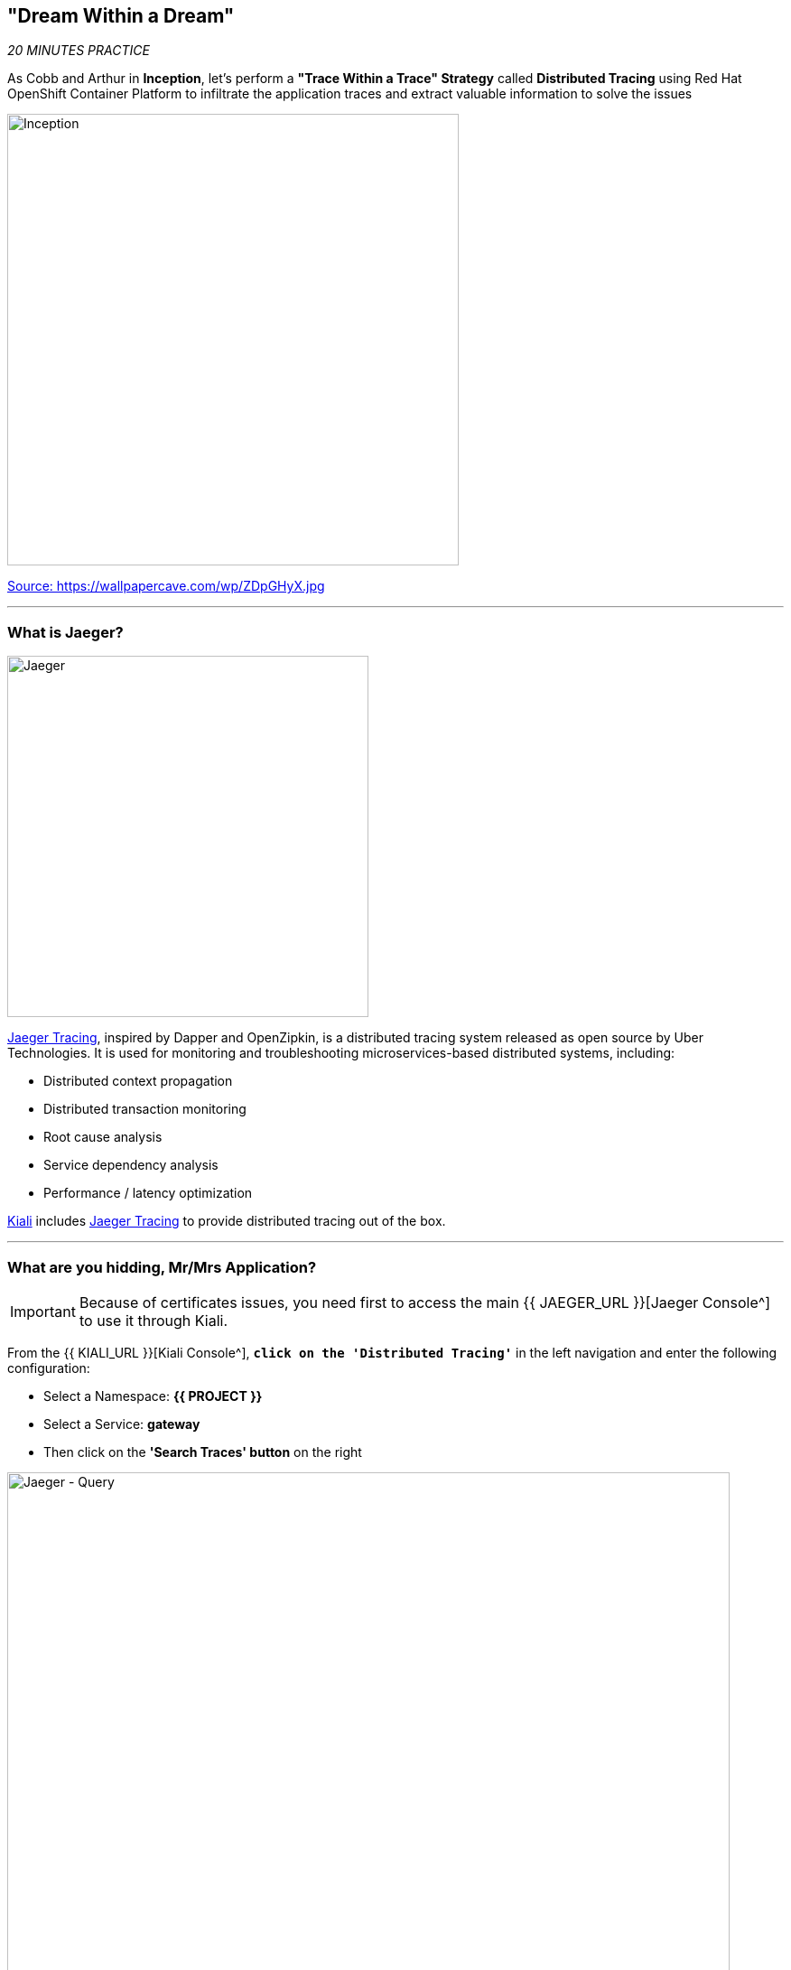 == "Dream Within a Dream"

_20 MINUTES PRACTICE_

As Cobb and Arthur in *Inception*, let's perform a *"Trace Within a Trace" Strategy* called **Distributed Tracing** using Red Hat OpenShift Container Platform to infiltrate the application traces and extract valuable information to solve the issues

image:{% image_path inception.jpg %}[Inception, 500]

[.text-center]
https://wallpapercave.com/wp/ZDpGHyX.jpg[Source: https://wallpapercave.com/wp/ZDpGHyX.jpg^]

'''

=== What is Jaeger?

[sidebar]
--
image:{% image_path jaeger-logo.png %}[Jaeger, 400]

https://www.jaegertracing.io[Jaeger Tracing^], inspired by Dapper and OpenZipkin, is a distributed tracing system released as open source by Uber Technologies. It is used for monitoring and troubleshooting microservices-based distributed systems, including:

* Distributed context propagation
* Distributed transaction monitoring
* Root cause analysis
* Service dependency analysis
* Performance / latency optimization

https://www.kiali.io[Kiali^] includes https://www.jaegertracing.io[Jaeger Tracing^] to provide distributed tracing out of the box.
--

'''

=== What are you hidding, Mr/Mrs *Application*?

[IMPORTANT]
====
Because of certificates issues, you need first to access the main {{ JAEGER_URL }}[Jaeger Console^] to use it through Kiali.
====

From the {{ KIALI_URL }}[Kiali Console^], `*click on the 'Distributed Tracing'*` in the left navigation and enter the following configuration:

 * Select a Namespace: **{{ PROJECT }}**
 * Select a Service: **gateway**
 * Then click on the **'Search Traces' button** on the right

image:{% image_path jaeger-query.png %}[Jaeger - Query, 800]

By default, **Service Mesh** automatically sends collected tracing data to Jaeger, so that we are able to **only see individual trace** (one-to-one service call).

* 1 individual trace for **Gateway Service** -> **Catalog Service**
* 7 individual traces for **Gateway Service** -> **Inventory Service**

image:{% image_path jaeger-trace-2spans-view.png %}[Jaeger - Traces View, 800]

As you have called several times the **Gateway Service** through the Web UI, you find much more than 8 spans in Jaeger and you cannot easily observe the entire trace for an end-to-end request.

'''

=== Enabling Distributed Context Propagation

**Distributed Tracing** involves propagating the tracing context from service to service by sending certain incoming HTTP headers downstream to outbound requests. To do this, services need some hints to tie together the entire trace. They need to propagate the appropriate HTTP headers so that when the proxies send span information, the spans can be correlated correctly into a single trace.

Let's enable Distributed Context Propagation from the **Gateway Service**.

First, you are going to intercept the following header creating by **Service Mesh** in order to add them into the outbound requests:

 * x-request-id
 * x-b3-traceid
 * x-b3-spanid
 * x-b3-parentspanid
 * x-b3-sampled
 * x-b3-flags
 * x-ot-span-context

In Che7, under the **src/main/java** directory of the **gateway-vertx** project,
`*create a new 'TracingInterceptor' class*` in the **com.redhat.cloudnative.gateway** package as following:

[source,java]
.TracingInterceptor.java
----
package com.redhat.cloudnative.gateway;

import java.util.Arrays;
import java.util.Collections;
import java.util.List;
import java.util.Map;
import java.util.Set;
import java.util.function.Function;
import java.util.stream.Collectors;

import org.slf4j.Logger;
import org.slf4j.LoggerFactory;

import io.vertx.core.Handler;
import io.vertx.ext.web.client.impl.WebClientInternal;
import io.vertx.rxjava.ext.web.RoutingContext;
import io.vertx.rxjava.ext.web.client.WebClient;

public class TracingInterceptor {
    private static final Logger LOG = LoggerFactory.getLogger(TracingInterceptor.class);
    
    private static final List<String> FORWARDED_HEADER_NAMES = Arrays.asList(
        "x-request-id",
        "x-b3-traceid",
        "x-b3-spanid",
        "x-b3-parentspanid",
        "x-b3-sampled",
        "x-b3-flags",
        "x-ot-span-context"
    );

    private static final String X_TRACING_HEADERS = "X-Tracing-Headers";

    private TracingInterceptor() {
        // Avoid direct instantiation.
    }

    static Handler<RoutingContext> create() {
        return rc -> {
            Set<String> names = rc.request().headers().names();
            Map<String, List<String>> headers = names.stream()
                .map(String::toLowerCase)
                .filter(FORWARDED_HEADER_NAMES::contains)
                .collect(Collectors.toMap(
                    Function.identity(),
                    h -> Collections.singletonList(rc.request().getHeader(h))
                ));
            rc.put(X_TRACING_HEADERS, headers);
            rc.next();
        };
    }
    
    static WebClient propagate(WebClient client, RoutingContext rc) {
        WebClientInternal delegate = (WebClientInternal) client.getDelegate();
        delegate.addInterceptor(ctx -> {
            Map<String, List<String>> headers = rc.get(X_TRACING_HEADERS);
            if (headers != null) {
                LOG.info("Propagating header: {}", headers);
                headers.forEach((s, l) -> l.forEach(v -> ctx.request().putHeader(s, v)));
            }
            ctx.next();
        });
        return client;
    }
}
----

Then, route all traffic into the **TracingInterceptor** handler `*by uncommenting the 'TraceInterceptor handler' configuration in the 'start()' method of the 'GatewayVerticle' class*` with the following code:

[source,java]
.GatewayVerticle.java
----
        // Enable TraceInterceptor handler
        router.route()
            .order(-1)
            .handler(TracingInterceptor.create());
----

Finally, propagate the headers from the incoming request **Gateway Service** to any outgoing requests **Catalog Service** and **Inventory Service** using the **propagate()** method from **TracingInterceptor** class when calling outgoing services in the **products()** method.

[subs="source,java,quotes"]
.GatewayVerticle.java
----
        private void products(RoutingContext rc) {
            [...]
            [.line-through]#catalog.get("/api/catalog")#
            TracingInterceptor.propagate(catalog, rc).get("/api/catalog")
            [...]
            [.line-through]#inventory.get("/api/inventory/" + product.getString("itemId"))#
            TracingInterceptor.propagate(inventory, rc).get("/api/inventory/" + product.getString("itemId"))
            [...]
        }
----

Now push the new version of the source code to OpenShift.

In your {{ CHE_URL }}[Workspace^], via the command menu (Cmd+Shift+P ⌘⇧P on macOS or Ctrl+Shift+P ⌃⇧P on Windows and Linux),
`*run 'Task: Run Task...' ->  'che: oc build gateway service'*`

image:{% image_path che-runtask.png %}[Che - RunTask, 500]

image:{% image_path che-buildgateway.png %}[Che - Build Gateway Service, 500]

`*Go back to Distributed Tracing menu`* from {{ KIALI_URL }}[Kiali Console^] and see the result.
Now you have the aggregated traces and it is much more better.

image:{% image_path jaeger-trace-delay-view.png %}[Jaeger - Trace Delay View, 700]

On the left hand side, you have information like the duration.
One request takes **more than 400ms** which you could judge as *normal* but ...

`*Let’s click on a trace title bar.*`

image:{% image_path jaeger-trace-delay-detail-view.png %}[Jaeger - Trace Delay Detail View, 700]

Interesting... The major part of a call is consuming by the **Catalog Service**.
So let's have a look on its code. 
`*Go through the 'catalog-spring-boot' project and find the following piece of code*`:

[source,java]
.CatalogController.java
----
@ResponseBody
@GetMapping(produces = MediaType.APPLICATION_JSON_VALUE)
public List<Product> getAll() {
    Spliterator<Product> products = repository.findAll().spliterator();
    Random random = new Random();

    List<Product> result = new ArrayList<Product>();
    products.forEachRemaining(product -> {
        Class<Product> clazz = Product.class;
        if (clazz.isInstance(product)){
            try {
                Thread.sleep(random.nextInt(10) * 10);
            } catch (InterruptedException e) {
                e.printStackTrace();
            }
        }
        result.add(product);
    });
    return result;
}
----

And yes, this burns your eyes, right?! Basically nobody could understand what the developer attempted to achieve but we do not have the time for that.
This piece of code is a part of the **getAll()** method which returns the list of all products from the database. 
As you are an expert of Java 8, you are about to create a masterpiece by both simplifying the code and increasing performance. 

`*Replace the content of the 'getAll()' method*` as following:

[source,java]
.CatalogController.java
----
    @ResponseBody
    @GetMapping(produces = MediaType.APPLICATION_JSON_VALUE)
    public List<Product> getAll() {
        Spliterator<Product> products = repository.findAll().spliterator();
        return StreamSupport.stream(products, false).collect(Collectors.toList());
    }
----

[IMPORTANT]
====
Do not forget to import the missing packages.
====

Now let's check and push the new version of the source code.

In your {{ CHE_URL }}[Workspace^], via the command menu (Cmd+Shift+P ⌘⇧P on macOS or Ctrl+Shift+P ⌃⇧P on Windows and Linux),
`*run 'Task: Run Task...' ->  'che: oc build catalog service'*`

image:{% image_path che-runtask.png %}[Che - RunTask, 500]

image:{% image_path che-buildcatalog.png %}[Che - Build Catalog Service, 500]

Once deployed, generate traffic to the application (http://{{ PROJECT }}.{{ APPS_HOSTNAME_SUFFIX }}[http://{{ PROJECT }}.{{ APPS_HOSTNAME_SUFFIX }}^]) 
then `*go back to Distributed Tracing menu`* from {{ KIALI_URL }}[Kiali Console^] and see the result.

image:{% image_path jaeger-trace-fixed-detail-view.png %}[Jaeger - Trace Detail View, 700]

Just wonderful! You reduce the response time by a factor of 5!! You should be proud!!

'''

=== CONGRATULATIONS!!!

You make it but **is the spinning top stopped or not at the end?**

image:{% image_path spinningtop.jpg %}[Inception - Spinning Top, 500]

[.text-center]
https://wallpapercave.com/wp/plK5eJm.jpg[Source: https://wallpapercave.com/wp/plK5eJm.jpg^]

We will never know and now, it is time to go deeper again!!
